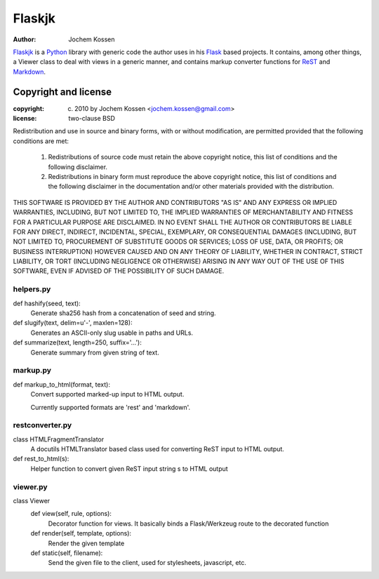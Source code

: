 =============================
Flaskjk
=============================
:Author: Jochem Kossen

Flaskjk_ is a Python_ library with generic code the author uses in his Flask_ based
projects. It contains, among other things, a Viewer class to deal with views in
a generic manner, and contains markup converter functions for ReST_ and
Markdown_.

Copyright and license
---------------------

:copyright: (c) 2010 by Jochem Kossen <jochem.kossen@gmail.com>
:license: two-clause BSD

Redistribution and use in source and binary forms, with or without
modification, are permitted provided that the following conditions are
met:

   1. Redistributions of source code must retain the above copyright
      notice, this list of conditions and the following disclaimer.

   2. Redistributions in binary form must reproduce the above
      copyright notice, this list of conditions and the following
      disclaimer in the documentation and/or other materials provided
      with the distribution.

THIS SOFTWARE IS PROVIDED BY THE AUTHOR AND CONTRIBUTORS "AS IS" AND
ANY EXPRESS OR IMPLIED WARRANTIES, INCLUDING, BUT NOT LIMITED TO, THE
IMPLIED WARRANTIES OF MERCHANTABILITY AND FITNESS FOR A PARTICULAR
PURPOSE ARE DISCLAIMED. IN NO EVENT SHALL THE AUTHOR OR CONTRIBUTORS
BE LIABLE FOR ANY DIRECT, INDIRECT, INCIDENTAL, SPECIAL, EXEMPLARY, OR
CONSEQUENTIAL DAMAGES (INCLUDING, BUT NOT LIMITED TO, PROCUREMENT OF
SUBSTITUTE GOODS OR SERVICES; LOSS OF USE, DATA, OR PROFITS; OR
BUSINESS INTERRUPTION) HOWEVER CAUSED AND ON ANY THEORY OF LIABILITY,
WHETHER IN CONTRACT, STRICT LIABILITY, OR TORT (INCLUDING NEGLIGENCE
OR OTHERWISE) ARISING IN ANY WAY OUT OF THE USE OF THIS SOFTWARE, EVEN
IF ADVISED OF THE POSSIBILITY OF SUCH DAMAGE.

helpers.py
~~~~~~~~~~
def hashify(seed, text):
    Generate sha256 hash from a concatenation of seed and string.

def slugify(text, delim=u'-', maxlen=128):
    Generates an ASCII-only slug usable in paths and URLs.

def summarize(text, length=250, suffix='...'):
    Generate summary from given string of text.

markup.py
~~~~~~~~~
def markup_to_html(format, text):
    Convert supported marked-up input to HTML output.

    Currently supported formats are 'rest' and 'markdown'.

restconverter.py
~~~~~~~~~~~~~~~~
class HTMLFragmentTranslator
    A docutils HTMLTranslator based class used for converting ReST input to HTML output.

def rest_to_html(s):
    Helper function to convert given ReST input string s to HTML output

viewer.py
~~~~~~~~~
class Viewer
    def view(self, rule, options):
        Decorator function for views. It basically binds a Flask/Werkzeug route
        to the decorated function

    def render(self, template, options):
        Render the given template

    def static(self, filename):
        Send the given file to the client, used for stylesheets, javascript, etc.

.. _Python: http://www.python.org
.. _Flask: http://flask.pocoo.org
.. _ReST: http://docutils.sourceforge.net/rst.html
.. _Markdown: http://daringfireball.net/projects/markdown
.. _Flaskjk: http://github.com/jkossen/flaskjk
